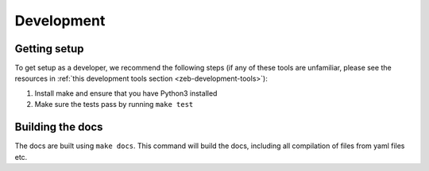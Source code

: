 .. _development:

Development
===========

Getting setup
-------------

To get setup as a developer, we recommend the following steps (if any of these tools are unfamiliar, please see the resources in :ref:`this development tools section <zeb-development-tools>`):

#. Install make and ensure that you have Python3 installed
#. Make sure the tests pass by running ``make test``


Building the docs
-----------------

The docs are built using ``make docs``. This command will build the docs, including all compilation of files from yaml files etc.
